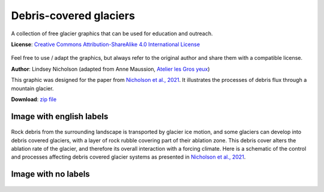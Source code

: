 .. _glacier_debriscovered:

Debris-covered glaciers
=======================

.. figure:: https://raw.githubusercontent.com/OGGM/glacier-graphics/master/glacier_debriscovered/png/glacier_debriscovered_nolabels.png
    :width: 100%


A collection of free glacier graphics that can be used for education and
outreach.


**License**: `Creative Commons Attribution-ShareAlike 4.0 International License <https://creativecommons.org/licenses/by-sa/4.0/>`_

.. figure:: https://licensebuttons.net/l/by-sa/4.0/88x31.png
    :target: https://creativecommons.org/licenses/by-sa/4.0/


Feel free to use / adapt the graphics, but always refer to the original author
and share them with a compatible license.

**Author**: Lindsey Nicholson (adapted from Anne Maussion, `Atelier les Gros yeux <http://atelierlesgrosyeux.com>`_)

This graphic was designed for the paper from `Nicholson et al., 2021 <https://doi.org/10.3389/feart.2021.662695>`_.
It illustrates the processes of debris flux through a mountain glacier.

**Download**: `zip file <https://github.com/OGGM/glacier-graphics/blob/master/glacier_debriscovered/glacier_debriscovered.zip?raw=true>`_

Image with english labels
^^^^^^^^^^^^^^^^^^^^^^^^^

.. figure:: https://raw.githubusercontent.com/OGGM/glacier-graphics/master/glacier_debriscovered/png/glacier_debriscovered_englishlabels.png
    :target: https://raw.githubusercontent.com/OGGM/glacier-graphics/master/glacier_debriscovered/png/glacier_debriscovered_englishlabels.png

Rock debris from the surrounding landscape is transported by glacier ice motion,
and some glaciers can develop into debris covered glaciers, with a layer of
rock rubble covering part of their ablation zone. This debris cover alters
the ablation rate of the glacier, and therefore its overall interaction with
a forcing climate. Here is a schematic of the control and processes affecting
debris covered glacier systems as presented in
`Nicholson et al., 2021 <https://doi.org/10.3389/feart.2021.662695>`_.

Image with no labels
^^^^^^^^^^^^^^^^^^^^

.. figure:: https://raw.githubusercontent.com/OGGM/glacier-graphics/master/glacier_debriscovered/png/glacier_debriscovered_nolabels.png
    :target: https://raw.githubusercontent.com/OGGM/glacier-graphics/master/glacier_debriscovered/png/glacier_debriscovered_nolabels.png
